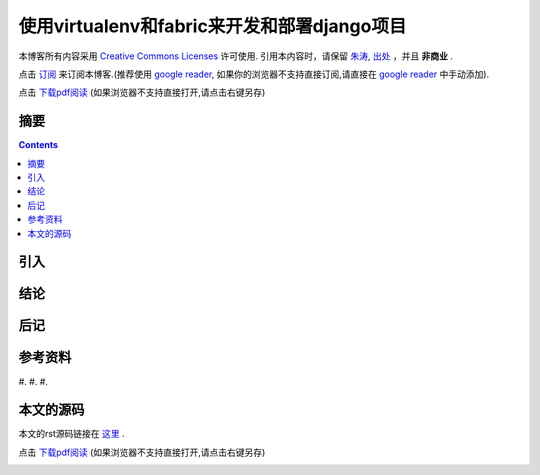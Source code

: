 ..  coding: utf-8
.. 1 tab = 4 spaces

.. 文件名: develop_deploy_using_virtualenv_and_fabric.rst
.. 作者: Tower Joo<zhutao.iscas@gmail.com>
.. 日期: 2010-01-08 01:24:48
.. 说明: 

==================================================
使用virtualenv和fabric来开发和部署django项目
==================================================


本博客所有内容采用 `Creative Commons Licenses <http://creativecommons.org/about/licenses/meet-the-licenses>`_  许可使用.
引用本内容时，请保留 `朱涛`_, `出处`_ ，并且 **非商业** .

点击 `订阅`_ 来订阅本博客.(推荐使用 `google reader`_, 如果你的浏览器不支持直接订阅,请直接在 `google reader`_ 中手动添加).

点击 `下载pdf阅读`_ (如果浏览器不支持直接打开,请点击右键另存)


摘要
========================================

.. contents::


引入
=========

结论
===============

后记
==============

参考资料
========================================

#. 
#. 
#. 


本文的源码
========================================

本文的rst源码链接在 `这里`_ .

点击 `下载pdf阅读`_ (如果浏览器不支持直接打开,请点击右键另存)


.. _朱涛: http://sites.google.com/site/towerjoo
.. _出处: http://www.cnblogs.com/mindsbook
.. _订阅: http://feed.feedsky.com/MindsbookTowerJoo
.. _google reader: http://reader.google.com
.. _这里: 
.. _下载pdf阅读: 
